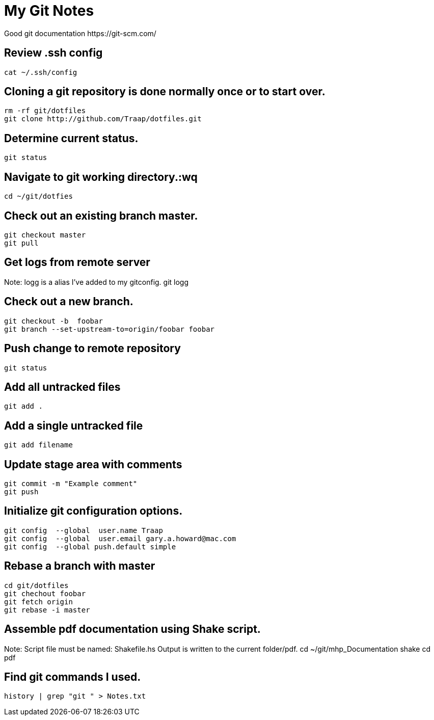 = My Git Notes
Good git documentation https://git-scm.com/

== Review .ssh config
 cat ~/.ssh/config

== Cloning a git repository is done normally once or to start over.
 rm -rf git/dotfiles
 git clone http://github.com/Traap/dotfiles.git

== Determine current status.
 git status

== Navigate to git working directory.:wq
 cd ~/git/dotfies

== Check out an existing branch master.
 git checkout master
 git pull

== Get logs from remote server
Note:  logg is a alias I've added to my gitconfig.
 git logg

== Check out a new branch.
 git checkout -b  foobar
 git branch --set-upstream-to=origin/foobar foobar

== Push change to remote repository 
 git status

== Add all untracked files
 git add .

== Add a single untracked file
 git add filename

== Update stage area with comments
 git commit -m "Example comment"
 git push

== Initialize git configuration options.
 git config  --global  user.name Traap
 git config  --global  user.email gary.a.howard@mac.com
 git config  --global push.default simple

== Rebase a branch with master
 cd git/dotfiles
 git chechout foobar
 git fetch origin
 git rebase -i master

== Assemble pdf documentation using Shake script.
Note: Script file must be named: Shakefile.hs  Output is written to the current
folder/pdf.
  cd ~/git/mhp_Documentation
  shake
  cd pdf

== Find git commands I used.      
 history | grep "git " > Notes.txt

